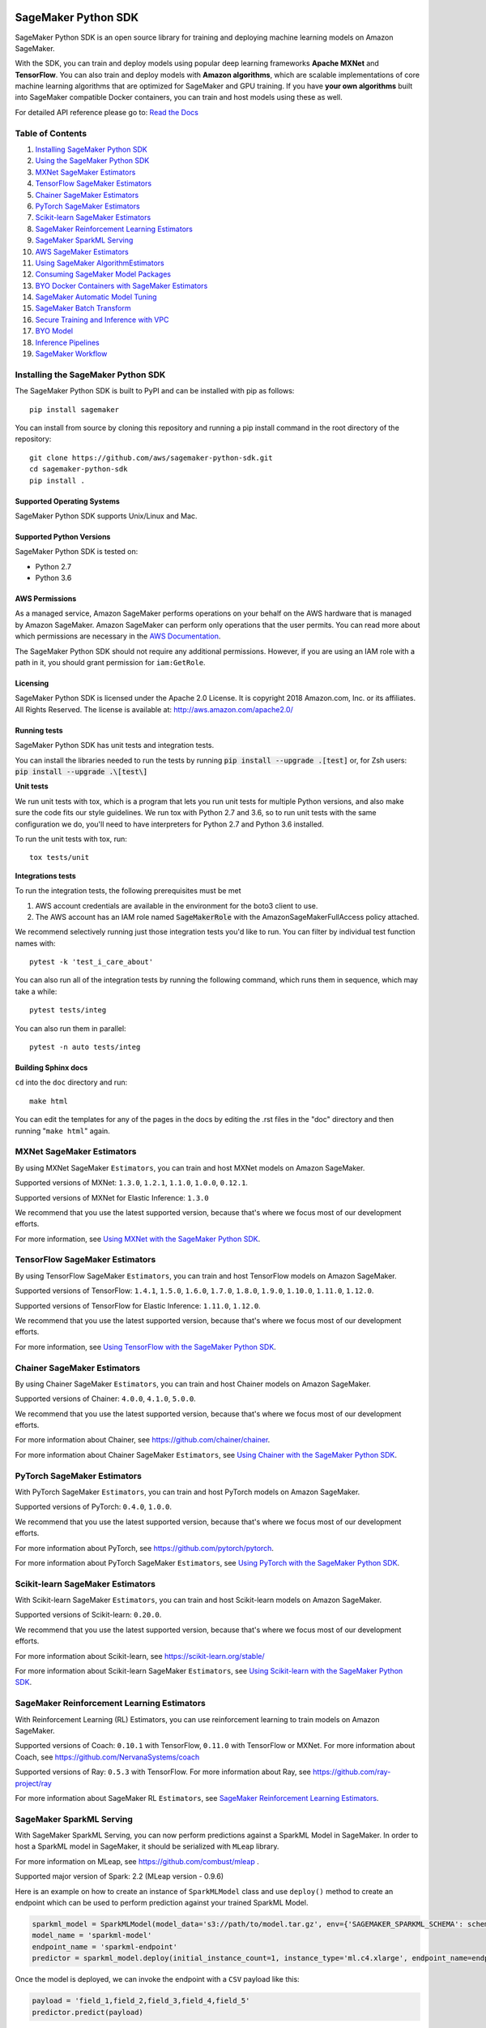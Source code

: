 .. image:: https://github.com/aws/sagemaker-python-sdk/raw/master/branding/icon/sagemaker-banner.png
    :height: 100px
    :alt: SageMaker

====================
SageMaker Python SDK
====================

.. image:: https://travis-ci.org/aws/sagemaker-python-sdk.svg?branch=master
   :target: https://travis-ci.org/aws/sagemaker-python-sdk
   :alt: Build Status

.. image:: https://codecov.io/gh/aws/sagemaker-python-sdk/branch/master/graph/badge.svg
   :target: https://codecov.io/gh/aws/sagemaker-python-sdk
   :alt: CodeCov

SageMaker Python SDK is an open source library for training and deploying machine learning models on Amazon SageMaker.

With the SDK, you can train and deploy models using popular deep learning frameworks **Apache MXNet** and **TensorFlow**.
You can also train and deploy models with **Amazon algorithms**,
which are scalable implementations of core machine learning algorithms that are optimized for SageMaker and GPU training.
If you have **your own algorithms** built into SageMaker compatible Docker containers, you can train and host models using these as well.

For detailed API reference please go to: `Read the Docs <https://sagemaker.readthedocs.io>`_

Table of Contents
-----------------

1. `Installing SageMaker Python SDK <#installing-the-sagemaker-python-sdk>`__
2. `Using the SageMaker Python SDK <https://sagemaker.readthedocs.io/en/stable/overview.html>`__
3. `MXNet SageMaker Estimators <#mxnet-sagemaker-estimators>`__
4. `TensorFlow SageMaker Estimators <#tensorflow-sagemaker-estimators>`__
5. `Chainer SageMaker Estimators <#chainer-sagemaker-estimators>`__
6. `PyTorch SageMaker Estimators <#pytorch-sagemaker-estimators>`__
7. `Scikit-learn SageMaker Estimators <#scikit-learn-sagemaker-estimators>`__
8. `SageMaker Reinforcement Learning Estimators <#sagemaker-reinforcement-learning-estimators>`__
9. `SageMaker SparkML Serving <#sagemaker-sparkml-serving>`__
10. `AWS SageMaker Estimators <#aws-sagemaker-estimators>`__
11. `Using SageMaker AlgorithmEstimators <https://sagemaker.readthedocs.io/en/stable/overview.html#using-sagemaker-algorithmestimators>`__
12. `Consuming SageMaker Model Packages <https://sagemaker.readthedocs.io/en/stable/overview.html#consuming-sagemaker-model-packages>`__
13. `BYO Docker Containers with SageMaker Estimators <https://sagemaker.readthedocs.io/en/stable/overview.html#byo-docker-containers-with-sagemaker-estimators>`__
14. `SageMaker Automatic Model Tuning <https://sagemaker.readthedocs.io/en/stable/overview.html#sagemaker-automatic-model-tuning>`__
15. `SageMaker Batch Transform <https://sagemaker.readthedocs.io/en/stable/overview.html#sagemaker-batch-transform>`__
16. `Secure Training and Inference with VPC <https://sagemaker.readthedocs.io/en/stable/overview.html#secure-training-and-inference-with-vpc>`__
17. `BYO Model <https://sagemaker.readthedocs.io/en/stable/overview.html#byo-model>`__
18. `Inference Pipelines <https://sagemaker.readthedocs.io/en/stable/overview.html#inference-pipelines>`__
19. `SageMaker Workflow <#sagemaker-workflow>`__


Installing the SageMaker Python SDK
-----------------------------------

The SageMaker Python SDK is built to PyPI and can be installed with pip as follows:

::

    pip install sagemaker

You can install from source by cloning this repository and running a pip install command in the root directory of the repository:

::

    git clone https://github.com/aws/sagemaker-python-sdk.git
    cd sagemaker-python-sdk
    pip install .

Supported Operating Systems
~~~~~~~~~~~~~~~~~~~~~~~~~~~

SageMaker Python SDK supports Unix/Linux and Mac.

Supported Python Versions
~~~~~~~~~~~~~~~~~~~~~~~~~

SageMaker Python SDK is tested on:

- Python 2.7
- Python 3.6

AWS Permissions
~~~~~~~~~~~~~~~

As a managed service, Amazon SageMaker performs operations on your behalf on the AWS hardware that is managed by Amazon SageMaker.
Amazon SageMaker can perform only operations that the user permits.
You can read more about which permissions are necessary in the `AWS Documentation <https://docs.aws.amazon.com/sagemaker/latest/dg/sagemaker-roles.html>`__.

The SageMaker Python SDK should not require any additional permissions.
However, if you are using an IAM role with a path in it, you should grant permission for ``iam:GetRole``.

Licensing
~~~~~~~~~
SageMaker Python SDK is licensed under the Apache 2.0 License. It is copyright 2018 Amazon.com, Inc. or its affiliates. All Rights Reserved. The license is available at:
http://aws.amazon.com/apache2.0/

Running tests
~~~~~~~~~~~~~

SageMaker Python SDK has unit tests and integration tests.

You can install the libraries needed to run the tests by running :code:`pip install --upgrade .[test]` or, for Zsh users: :code:`pip install --upgrade .\[test\]`

**Unit tests**


We run unit tests with tox, which is a program that lets you run unit tests for multiple Python versions, and also make sure the
code fits our style guidelines. We run tox with Python 2.7 and 3.6, so to run unit tests
with the same configuration we do, you'll need to have interpreters for Python 2.7 and Python 3.6 installed.

To run the unit tests with tox, run:

::

    tox tests/unit

**Integrations tests**

To run the integration tests, the following prerequisites must be met

1. AWS account credentials are available in the environment for the boto3 client to use.
2. The AWS account has an IAM role named :code:`SageMakerRole` with the AmazonSageMakerFullAccess policy attached.

We recommend selectively running just those integration tests you'd like to run. You can filter by individual test function names with:

::

    pytest -k 'test_i_care_about'


You can also run all of the integration tests by running the following command, which runs them in sequence, which may take a while:

::

    pytest tests/integ


You can also run them in parallel:

::

    pytest -n auto tests/integ


Building Sphinx docs
~~~~~~~~~~~~~~~~~~~~

``cd`` into the ``doc`` directory and run:

::

    make html

You can edit the templates for any of the pages in the docs by editing the .rst files in the "doc" directory and then running "``make html``" again.

MXNet SageMaker Estimators
--------------------------

By using MXNet SageMaker ``Estimators``, you can train and host MXNet models on Amazon SageMaker.

Supported versions of MXNet: ``1.3.0``, ``1.2.1``, ``1.1.0``, ``1.0.0``, ``0.12.1``.

Supported versions of MXNet for Elastic Inference: ``1.3.0``

We recommend that you use the latest supported version, because that's where we focus most of our development efforts.

For more information, see `Using MXNet with the SageMaker Python SDK`_.

.. _Using MXNet with the SageMaker Python SDK: https://sagemaker.readthedocs.io/en/stable/using_mxnet.html


TensorFlow SageMaker Estimators
-------------------------------

By using TensorFlow SageMaker ``Estimators``, you can train and host TensorFlow models on Amazon SageMaker.

Supported versions of TensorFlow: ``1.4.1``, ``1.5.0``, ``1.6.0``, ``1.7.0``, ``1.8.0``, ``1.9.0``, ``1.10.0``, ``1.11.0``, ``1.12.0``.

Supported versions of TensorFlow for Elastic Inference: ``1.11.0``, ``1.12.0``.

We recommend that you use the latest supported version, because that's where we focus most of our development efforts.

For more information, see `Using TensorFlow with the SageMaker Python SDK`_.

.. _Using TensorFlow with the SageMaker Python SDK: https://sagemaker.readthedocs.io/en/stable/using_tf.html


Chainer SageMaker Estimators
----------------------------

By using Chainer SageMaker ``Estimators``, you can train and host Chainer models on Amazon SageMaker.

Supported versions of Chainer: ``4.0.0``, ``4.1.0``, ``5.0.0``.

We recommend that you use the latest supported version, because that's where we focus most of our development efforts.

For more information about Chainer, see https://github.com/chainer/chainer.

For more information about  Chainer SageMaker ``Estimators``, see `Using Chainer with the SageMaker Python SDK`_.

.. _Using Chainer with the SageMaker Python SDK: https://sagemaker.readthedocs.io/en/stable/using_chainer.html


PyTorch SageMaker Estimators
----------------------------

With PyTorch SageMaker ``Estimators``, you can train and host PyTorch models on Amazon SageMaker.

Supported versions of PyTorch: ``0.4.0``, ``1.0.0``.

We recommend that you use the latest supported version, because that's where we focus most of our development efforts.

For more information about PyTorch, see https://github.com/pytorch/pytorch.

For more information about PyTorch SageMaker ``Estimators``, see `Using PyTorch with the SageMaker Python SDK`_.

.. _Using PyTorch with the SageMaker Python SDK: https://sagemaker.readthedocs.io/en/stable/using_pytorch.html


Scikit-learn SageMaker Estimators
---------------------------------

With Scikit-learn SageMaker ``Estimators``, you can train and host Scikit-learn models on Amazon SageMaker.

Supported versions of Scikit-learn: ``0.20.0``.

We recommend that you use the latest supported version, because that's where we focus most of our development efforts.

For more information about Scikit-learn, see https://scikit-learn.org/stable/

For more information about Scikit-learn SageMaker ``Estimators``, see `Using Scikit-learn with the SageMaker Python SDK`_.

.. _Using Scikit-learn with the SageMaker Python SDK: https://sagemaker.readthedocs.io/en/stable/using_sklearn.html


SageMaker Reinforcement Learning Estimators
-------------------------------------------

With Reinforcement Learning (RL) Estimators, you can use reinforcement learning to train models on Amazon SageMaker.

Supported versions of Coach: ``0.10.1`` with TensorFlow, ``0.11.0`` with TensorFlow or MXNet.
For more information about Coach, see https://github.com/NervanaSystems/coach

Supported versions of Ray: ``0.5.3`` with TensorFlow.
For more information about Ray, see https://github.com/ray-project/ray

For more information about SageMaker RL ``Estimators``, see `SageMaker Reinforcement Learning Estimators`_.

.. _SageMaker Reinforcement Learning Estimators: src/sagemaker/rl/README.rst


SageMaker SparkML Serving
-------------------------

With SageMaker SparkML Serving, you can now perform predictions against a SparkML Model in SageMaker.
In order to host a SparkML model in SageMaker, it should be serialized with ``MLeap`` library.

For more information on MLeap, see https://github.com/combust/mleap .

Supported major version of Spark: 2.2 (MLeap version - 0.9.6)

Here is an example on how to create an instance of  ``SparkMLModel`` class and use ``deploy()`` method to create an
endpoint which can be used to perform prediction against your trained SparkML Model.

.. code:: python

    sparkml_model = SparkMLModel(model_data='s3://path/to/model.tar.gz', env={'SAGEMAKER_SPARKML_SCHEMA': schema})
    model_name = 'sparkml-model'
    endpoint_name = 'sparkml-endpoint'
    predictor = sparkml_model.deploy(initial_instance_count=1, instance_type='ml.c4.xlarge', endpoint_name=endpoint_name)

Once the model is deployed, we can invoke the endpoint with a ``CSV`` payload like this:

.. code:: python

    payload = 'field_1,field_2,field_3,field_4,field_5'
    predictor.predict(payload)


For more information about the different ``content-type`` and ``Accept`` formats as well as the structure of the
``schema`` that SageMaker SparkML Serving recognizes, please see `SageMaker SparkML Serving Container`_.

.. _SageMaker SparkML Serving Container: https://github.com/aws/sagemaker-sparkml-serving-container

AWS SageMaker Estimators
------------------------
Amazon SageMaker provides several built-in machine learning algorithms that you can use to solve a variety of problems.

The full list of algorithms is available at: https://docs.aws.amazon.com/sagemaker/latest/dg/algos.html

The SageMaker Python SDK includes estimator wrappers for the AWS K-means, Principal Components Analysis (PCA), Linear Learner, Factorization Machines,
Latent Dirichlet Allocation (LDA), Neural Topic Model (NTM), Random Cut Forest, k-nearest neighbors (k-NN), Object2Vec, and IP Insights algorithms.

For more information, see `AWS SageMaker Estimators and Models`_.

.. _AWS SageMaker Estimators and Models: src/sagemaker/amazon/README.rst

SageMaker Workflow
------------------

You can use Apache Airflow to author, schedule and monitor SageMaker workflow.

For more information, see `SageMaker Workflow in Apache Airflow`_.

.. _SageMaker Workflow in Apache Airflow: https://sagemaker.readthedocs.io/en/stable/using_workflow.html
